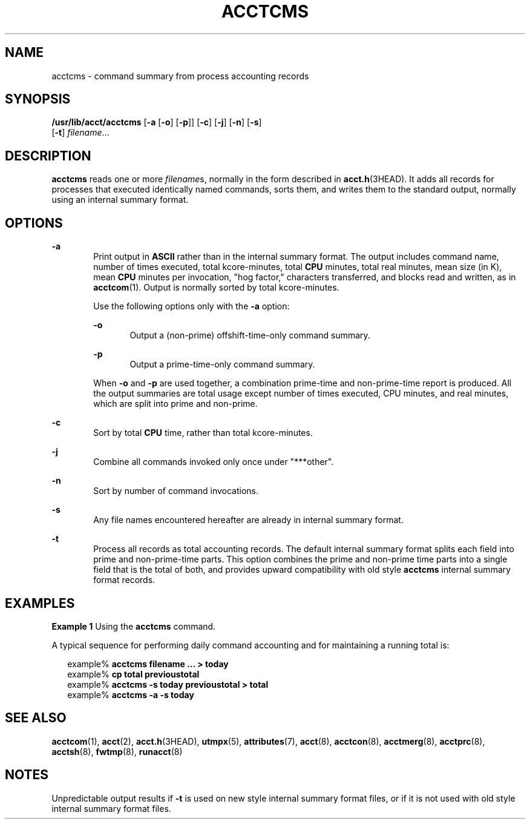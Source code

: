 '\" te
.\"  Copyright 1989 AT&T Copyright (c) 1999, Sun Microsystems, Inc.  All Rights Reserved
.\" The contents of this file are subject to the terms of the Common Development and Distribution License (the "License").  You may not use this file except in compliance with the License.
.\" You can obtain a copy of the license at usr/src/OPENSOLARIS.LICENSE or http://www.opensolaris.org/os/licensing.  See the License for the specific language governing permissions and limitations under the License.
.\" When distributing Covered Code, include this CDDL HEADER in each file and include the License file at usr/src/OPENSOLARIS.LICENSE.  If applicable, add the following below this CDDL HEADER, with the fields enclosed by brackets "[]" replaced with your own identifying information: Portions Copyright [yyyy] [name of copyright owner]
.TH ACCTCMS 8 "Feb 22, 1999"
.SH NAME
acctcms \- command summary from process accounting records
.SH SYNOPSIS
.LP
.nf
\fB/usr/lib/acct/acctcms\fR [\fB-a\fR [\fB-o\fR] [\fB-p\fR]] [\fB-c\fR] [\fB-j\fR] [\fB-n\fR] [\fB-s\fR]
     [\fB-t\fR] \fIfilename\fR...
.fi

.SH DESCRIPTION
.sp
.LP
\fBacctcms\fR reads one or more \fIfilename\fRs, normally in the form described
in \fBacct.h\fR(3HEAD). It adds all records for processes that executed
identically named commands, sorts them, and writes them to the standard output,
normally using an internal summary format.
.SH OPTIONS
.sp
.ne 2
.na
\fB\fB-a\fR\fR
.ad
.RS 6n
Print output in \fBASCII\fR rather than in the internal summary format. The
output includes command name, number of times executed, total kcore-minutes,
total \fBCPU\fR minutes, total real minutes, mean size (in K), mean \fBCPU\fR
minutes per invocation, "hog factor," characters transferred, and blocks read
and written, as in \fBacctcom\fR(1). Output is normally sorted by total
kcore-minutes.
.sp
Use the following options only with the \fB-a\fR option:
.sp
.ne 2
.na
\fB\fB-o\fR\fR
.ad
.RS 6n
Output a (non-prime) offshift-time-only command summary.
.RE

.sp
.ne 2
.na
\fB\fB-p\fR\fR
.ad
.RS 6n
Output a prime-time-only command summary.
.RE

When \fB-o\fR and \fB-p\fR are used together, a combination prime-time and
non-prime-time report is produced.  All the output summaries are total usage
except number of times executed, CPU minutes, and real minutes, which are split
into prime and non-prime.
.RE

.sp
.ne 2
.na
\fB\fB-c\fR\fR
.ad
.RS 6n
Sort by total \fBCPU\fR time, rather than total kcore-minutes.
.RE

.sp
.ne 2
.na
\fB\fB-j\fR\fR
.ad
.RS 6n
Combine all commands invoked only once under "***other".
.RE

.sp
.ne 2
.na
\fB\fB-n\fR\fR
.ad
.RS 6n
Sort by number of command invocations.
.RE

.sp
.ne 2
.na
\fB\fB-s\fR\fR
.ad
.RS 6n
Any file names encountered hereafter are already in internal summary format.
.RE

.sp
.ne 2
.na
\fB\fB-t\fR\fR
.ad
.RS 6n
Process all records as total accounting records. The default internal summary
format splits each field into prime and non-prime-time parts. This option
combines the prime and non-prime time parts into a single field that is the
total of both, and provides upward compatibility with old style \fBacctcms\fR
internal summary format records.
.RE

.SH EXAMPLES
.LP
\fBExample 1 \fRUsing the \fBacctcms\fR command.
.sp
.LP
A typical sequence for performing daily command accounting and for maintaining
a running total is:

.sp
.in +2
.nf
example%\fB acctcms filename ... > today\fR
example% \fBcp total previoustotal\fR
example% \fBacctcms \fR\fB-s\fR\fB today previoustotal > total\fR
example% \fBacctcms \fR\fB-a\fR\fB \fR\fB-s\fR\fB today\fR
.fi
.in -2
.sp

.SH SEE ALSO
.sp
.LP
\fBacctcom\fR(1),
\fBacct\fR(2),
\fBacct.h\fR(3HEAD),
\fButmpx\fR(5),
\fBattributes\fR(7),
\fBacct\fR(8),
\fBacctcon\fR(8),
\fBacctmerg\fR(8),
\fBacctprc\fR(8),
\fBacctsh\fR(8),
\fBfwtmp\fR(8),
\fBrunacct\fR(8)
.SH NOTES
.sp
.LP
Unpredictable output results if \fB-t\fR is used on new style internal summary
format files, or if it is not used with old style internal summary format
files.
